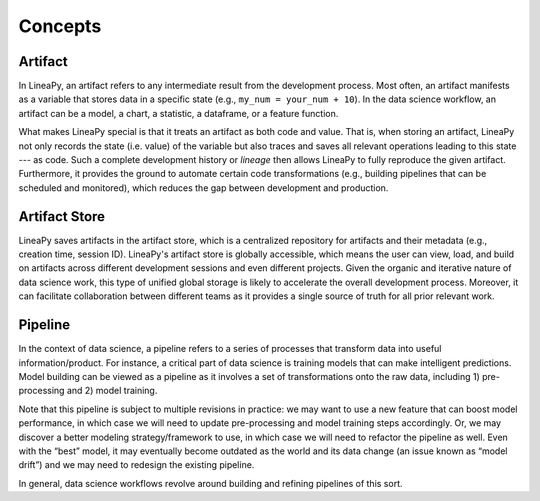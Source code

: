 .. _concepts:

Concepts
========

Artifact
--------

In LineaPy, an artifact refers to any intermediate result from the development process. Most often, an artifact
manifests as a variable that stores data in a specific state (e.g., ``my_num = your_num + 10``). In the data science
workflow, an artifact can be a model, a chart, a statistic, a dataframe, or a feature function.

What makes LineaPy special is that it treats an artifact as both code and value. That is, when storing an artifact,
LineaPy not only records the state (i.e. value) of the variable but also traces and saves all relevant operations
leading to this state --- as code. Such a complete development history or *lineage* then allows LineaPy to fully reproduce
the given artifact. Furthermore, it provides the ground to automate certain code transformations (e.g., building
pipelines that can be scheduled and monitored), which reduces the gap between development and production.

Artifact Store
--------------

LineaPy saves artifacts in the artifact store, which is a centralized repository for artifacts and
their metadata (e.g., creation time, session ID). LineaPy's artifact store is globally accessible, which means
the user can view, load, and build on artifacts across different development sessions and even different projects.
Given the organic and iterative nature of data science work, this type of unified global storage is likely to
accelerate the overall development process. Moreover, it can facilitate collaboration between different teams
as it provides a single source of truth for all prior relevant work.

Pipeline
--------

In the context of data science, a pipeline refers to a series of processes that transform data into useful
information/product. For instance, a critical part of data science is training models that can make intelligent
predictions. Model building can be viewed as a pipeline as it involves a set of transformations onto the raw data,
including 1) pre-processing and 2) model training.

Note that this pipeline is subject to multiple revisions in practice: we may want to use a new feature that can boost
model performance, in which case we will need to update pre-processing and model training steps accordingly. Or, we may
discover a better modeling strategy/framework to use, in which case we will need to refactor the pipeline as well.
Even with the “best” model, it may eventually become outdated as the world and its data change (an issue known as
“model drift”) and we may need to redesign the existing pipeline.

In general, data science workflows revolve around building and refining pipelines of this sort.
